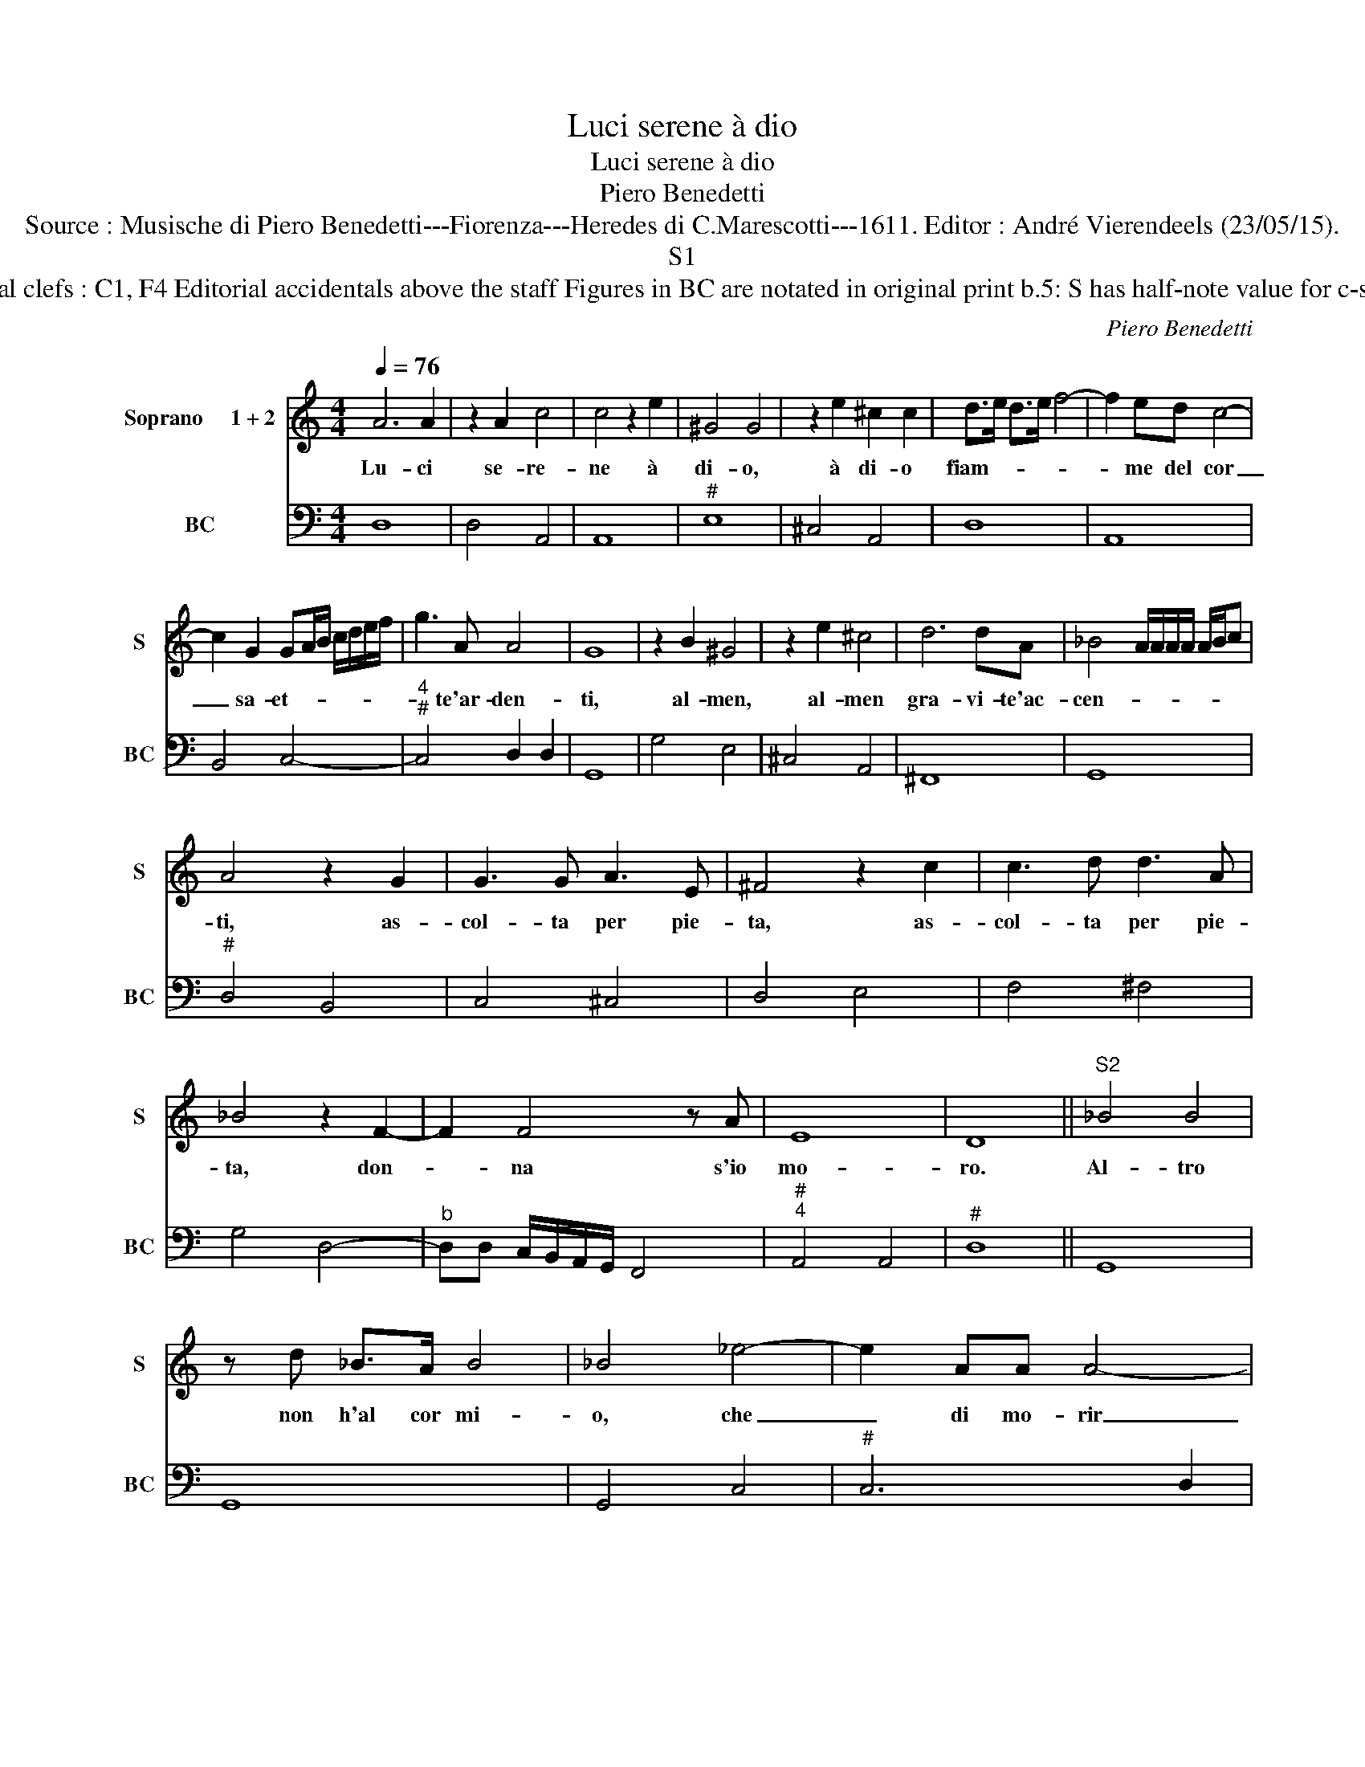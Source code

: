 X:1
T:Luci serene à dio
T:Luci serene à dio
T:Piero Benedetti
T:Source : Musische di Piero Benedetti---Fiorenza---Heredes di C.Marescotti---1611. Editor : André Vierendeels (23/05/15).
T:S1
T:Notes : Original clefs : C1, F4 Editorial accidentals above the staff Figures in BC are notated in original print b.5: S has half-note value for c-sharp in source
C:Piero Benedetti
%%score 1 2
L:1/8
Q:1/4=76
M:4/4
K:C
V:1 treble nm="Soprano     1 + 2" snm="S"
V:2 bass nm="BC" snm="BC"
V:1
 A6 A2 | z2 A2 c4 | c4 z2 e2 | ^G4 G4 | z2 e2 ^c2 c2 | d>e d>e f4- | f2 ed c4- | %7
w: Lu- ci|se- re-|ne à|di- o,|à di- o|fiam- * * * *|* me del cor|
 c2 G2 GA/B/ c/d/e/f/ | g3 A A4 | G8 | z2 B2 ^G4 | z2 e2 ^c4 | d6 dA | _B4 A/A/A/A/ A/B/c | %14
w: _ sa- et- * * * * * *|* te'ar- den-|ti,|al- men,|al- men|gra- vi- te'ac-|cen- * * * * * * *|
 A4 z2 G2 | G3 G A3 E | ^F4 z2 c2 | c3 d d3 A | _B4 z2 F2- | F2 F4 z A | E8 | D8 ||"^S2" _B4 B4 | %23
w: ti, as-|col- ta per pie-|ta, as-|col- ta per pie-|ta, don-|* na s'io|mo-|ro.|Al- tro|
 z d _B>A B4 | _B4 _e4- | e2 AA A4- | A2 _B/c/d A4 | G8 | z ccc c4- | c2 z d A4 |[M:2/4] A4 |: e4 | %32
w: non h'al cor mi-|o, che|_ di mo- rir|_ de- * * si-|o,|è nel mo- rir|_ gl'a- van-|za.|Dol-|
[M:4/4] ^GGGG B4- | B2 c4 de | B8 | A4 A4 | ^CCCC E4- | E2 F4 GA | E8 | D8!fine! ||"^S2" _B4 B4 | %41
w: cis- si- ma d'A- mor|_ se d'es- pe-|ran-|za, dol-|cis- si- ma d'A- mor|_ se d'es- pe-|ran-|za.|Al- tro|
 z d _B>A B4 | _B4 _e4- | e2 AA A4- | A2 _B/A/c/B/ A4 | G8 | z ccc c4- | c2 d/4c/4B/4A/4G A4 | %48
w: non h'al cor mi-|o, che|_ di mo- rir|_ de- * * * si-|o,|è nel mo- rir|_ gl'a- * * * * van-|
[M:2/4]"^al fine" A4 :| %49
w: za.|
V:2
 D,8 | D,4 A,,4 | A,,8 |"^#" E,8 | ^C,4 A,,4 | D,8 | A,,8 | B,,4 C,4- |"^4""^#" C,4 D,2 D,2 | %9
 G,,8 | G,4 E,4 | ^C,4 A,,4 | ^F,,8 | G,,8 |"^#" D,4 B,,4 | C,4 ^C,4 | D,4 E,4 | F,4 ^F,4 | %18
 G,4 D,4- |"^b" D,D, C,/B,,/A,,/G,,/ F,,4 |"^#""^4" A,,4 A,,4 |"^#" D,8 || G,,8 | G,,8 | G,,4 C,4 | %25
"^#" C,6 D,2 |"^#""^4""^#" D,2 D,4 D,2 | G,,8 | E,4 F,4 |"^#" _E,4 D,4 |[M:2/4]"^#" D,4 |: A,,4 | %32
[M:4/4]"^#" E,8 |"^#""^#" E,4 D,2 ^C,2 |"^#""^4" E,4 E,4 |"^#" A,,8 |"^#" A,,8 | A,,4 G,,2 ^F,,2 | %38
"^4""^#" A,,4 A,,4 |"^#" D,8 || G,,8 | G,,8 | G,,4 C,4 |"^#""^b" C,6 D,2 | %44
"^#""^4""^#" D,2 D,4 D,2 | G,,8 | E,4 F,4 |"^#" _E,4 D,4 |[M:2/4]"^#" D,4 :| %49

